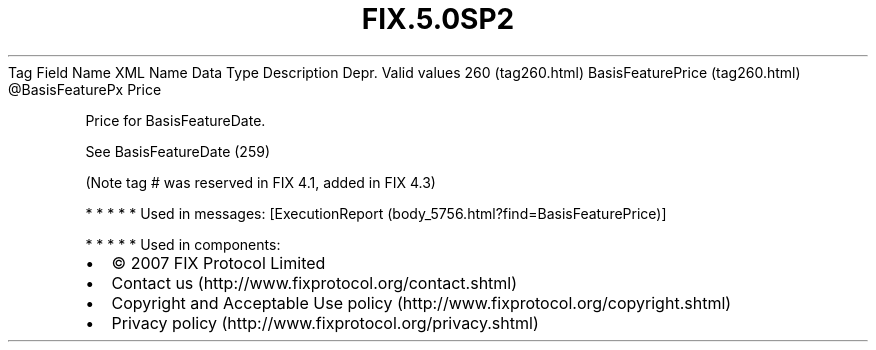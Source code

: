 .TH FIX.5.0SP2 "" "" "Tag #260"
Tag
Field Name
XML Name
Data Type
Description
Depr.
Valid values
260 (tag260.html)
BasisFeaturePrice (tag260.html)
\@BasisFeaturePx
Price
.PP
Price for BasisFeatureDate.
.PP
See BasisFeatureDate (259)
.PP
(Note tag # was reserved in FIX 4.1, added in FIX 4.3)
.PP
   *   *   *   *   *
Used in messages:
[ExecutionReport (body_5756.html?find=BasisFeaturePrice)]
.PP
   *   *   *   *   *
Used in components:

.PD 0
.P
.PD

.PP
.PP
.IP \[bu] 2
© 2007 FIX Protocol Limited
.IP \[bu] 2
Contact us (http://www.fixprotocol.org/contact.shtml)
.IP \[bu] 2
Copyright and Acceptable Use policy (http://www.fixprotocol.org/copyright.shtml)
.IP \[bu] 2
Privacy policy (http://www.fixprotocol.org/privacy.shtml)

